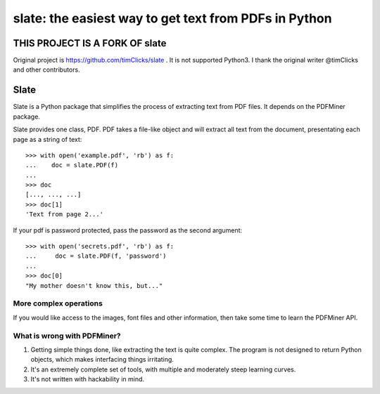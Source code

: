 ======================================================
slate: the easiest way to get text from PDFs in Python
======================================================


THIS PROJECT IS A FORK OF slate
================================

Original project is https://github.com/timClicks/slate . It is not supported Python3.
I thank the original writer @timClicks and other contributors.


Slate
=====

Slate is a Python package that simplifies the process of extracting
text from PDF files. It depends on the PDFMiner package.

Slate provides one class, PDF. PDF takes a file-like object and
will extract all text from the document, presentating each page
as a string of text::

    >>> with open('example.pdf', 'rb') as f:
    ...    doc = slate.PDF(f)
    ...
    >>> doc
    [..., ..., ...]
    >>> doc[1]
    'Text from page 2...'

If your pdf is password protected, pass the password as the
second argument::

    >>> with open('secrets.pdf', 'rb') as f:
    ...     doc = slate.PDF(f, 'password')
    ...
    >>> doc[0]
    "My mother doesn't know this, but..."

More complex operations
-----------------------

If you would like access to the images, font files and other
information, then take some time to learn the PDFMiner API.


What is wrong with PDFMiner?
----------------------------

1. Getting simple things done, like extracting the text
   is quite complex. The program is not designed to return
   Python objects, which makes interfacing things irritating.
2. It's an extremely complete set of tools, with multiple
   and moderately  steep learning curves.
3. It's not written with hackability in mind.
